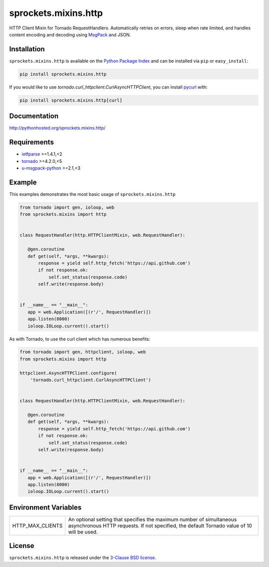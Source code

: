 sprockets.mixins.http
=====================
HTTP Client Mixin for Tornado RequestHandlers. Automatically retries on errors, sleep when rate limited, and handles content encoding and decoding using `MsgPack <http://msgpack.org>`_ and JSON.

|Version| |Travis| |CodeCov| |Docs|

Installation
------------
``sprockets.mixins.http`` is available on the
`Python Package Index <https://pypi.python.org/pypi/sprockets.mixins.http>`_
and can be installed via ``pip`` or ``easy_install``:

.. code-block:: bash

   pip install sprockets.mixins.http

If you would like to use `tornado.curl_httpclient.CurlAsyncHTTPClient`,
you can install `pycurl <http://pycurl.io>`_ with:

.. code-block:: bash

   pip install sprockets.mixins.http[curl]

Documentation
-------------
http://pythonhosted.org/sprockets.mixins.http/

Requirements
------------
- `ietfparse <http://ietfparse.readthedocs.io>`_ >=1.4.1,<2
- `tornado <https://tornadoweb.org>`_ >=4.2.0,<5
- `u-msgpack-python <http://u-msgpack-python.readthedocs.io/en/latest/>`_ >=2.1,<3

Example
-------

This examples demonstrates the most basic usage of ``sprockets.mixins.http``

.. code:: python

    from tornado import gen, ioloop, web
    from sprockets.mixins import http


    class RequestHandler(http.HTTPClientMixin, web.RequestHandler):

       @gen.coroutine
       def get(self, *args, **kwargs):
           response = yield self.http_fetch('https://api.github.com')
           if not response.ok:
               self.set_status(response.code)
           self.write(response.body)


    if __name__ == "__main__":
       app = web.Application([(r'/', RequestHandler)])
       app.listen(8000)
       ioloop.IOLoop.current().start()


As with Tornado, to use the curl client which has numerous benefits:

.. code:: python

    from tornado import gen, httpclient, ioloop, web
    from sprockets.mixins import http

    httpclient.AsyncHTTPClient.configure(
        'tornado.curl_httpclient.CurlAsyncHTTPClient')


    class RequestHandler(http.HTTPClientMixin, web.RequestHandler):

       @gen.coroutine
       def get(self, *args, **kwargs):
           response = yield self.http_fetch('https://api.github.com')
           if not response.ok:
               self.set_status(response.code)
           self.write(response.body)


    if __name__ == "__main__":
       app = web.Application([(r'/', RequestHandler)])
       app.listen(8000)
       ioloop.IOLoop.current().start()

Environment Variables
---------------------

+------------------+----------------------------------------------------------+
| HTTP_MAX_CLIENTS | An optional setting that specifies the maximum number of |
|                  | simultaneous asynchronous HTTP requests. If not          |
|                  | specified, the default Tornado value of 10 will be used. |
+------------------+----------------------------------------------------------+

License
-------
``sprockets.mixins.http`` is released under the `3-Clause BSD license <https://github.com/sprockets/sprockets.mixins.http/blob/master/LICENSE>`_.

.. |Version| image:: https://badge.fury.io/py/sprockets.mixins.http.svg?
   :target: http://badge.fury.io/py/sprockets.mixins.http

.. |Travis| image:: https://travis-ci.org/sprockets/sprockets.mixins.http.svg?branch=master
   :target: https://travis-ci.org/sprockets/sprockets.mixins.http

.. |CodeCov| image:: http://codecov.io/github/sprockets/sprockets.mixins.http/coverage.svg?branch=master
   :target: https://codecov.io/github/sprockets/sprockets.mixins.http?branch=master

.. |Docs| image:: https://img.shields.io/badge/docs-pythonhosted-green.svg
   :target: http://pythonhosted.org/sprockets.mixins.http/
